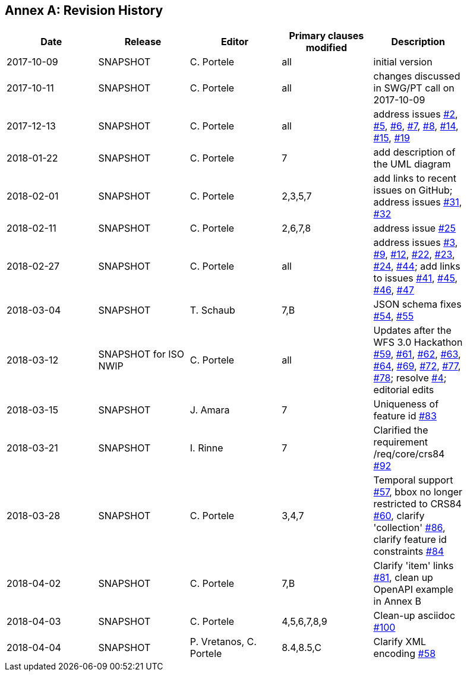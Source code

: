 [appendix]
:appendix-caption: Annex
== Revision History

[width="90%",options="header"]
|===
|Date |Release |Editor | Primary clauses modified |Description
|2017-10-09 |SNAPSHOT |C. Portele |all |initial version
|2017-10-11 |SNAPSHOT |C. Portele |all |changes discussed in SWG/PT call on 2017-10-09
|2017-12-13 |SNAPSHOT |C. Portele |all |address issues link:https://github.com/opengeospatial/WFS_FES/issues/2[#2], link:https://github.com/opengeospatial/WFS_FES/issues/5[#5], link:https://github.com/opengeospatial/WFS_FES/issues/6[#6], link:https://github.com/opengeospatial/WFS_FES/issues/7[#7], link:https://github.com/opengeospatial/WFS_FES/issues/8[#8], link:https://github.com/opengeospatial/WFS_FES/issues/14[#14], link:https://github.com/opengeospatial/WFS_FES/issues/15[#15], link:https://github.com/opengeospatial/WFS_FES/issues/19[#19]
|2018-01-22 |SNAPSHOT |C. Portele |7   |add description of the UML diagram
|2018-02-01 |SNAPSHOT |C. Portele |2,3,5,7 |add links to recent issues on GitHub; address issues link:https://github.com/opengeospatial/WFS_FES/issues/31[#31], link:https://github.com/opengeospatial/WFS_FES/issues/32[#32]
|2018-02-11 |SNAPSHOT |C. Portele |2,6,7,8 |address issue link:https://github.com/opengeospatial/WFS_FES/issues/25[#25]
|2018-02-27 |SNAPSHOT |C. Portele |all |address issues link:https://github.com/opengeospatial/WFS_FES/issues/3[#3], link:https://github.com/opengeospatial/WFS_FES/issues/9[#9], link:https://github.com/opengeospatial/WFS_FES/issues/12[#12], link:https://github.com/opengeospatial/WFS_FES/issues/22[#22], link:https://github.com/opengeospatial/WFS_FES/issues/23[#23], link:https://github.com/opengeospatial/WFS_FES/issues/24[#24], link:https://github.com/opengeospatial/WFS_FES/issues/44[#44]; add links to issues link:https://github.com/opengeospatial/WFS_FES/issues/41[#41], link:https://github.com/opengeospatial/WFS_FES/issues/45[#45], link:https://github.com/opengeospatial/WFS_FES/issues/46[#46], link:https://github.com/opengeospatial/WFS_FES/issues/47[#47]
|2018-03-04 |SNAPSHOT |T. Schaub  |7,B |JSON schema fixes link:https://github.com/opengeospatial/WFS_FES/issues/54[#54], link:https://github.com/opengeospatial/WFS_FES/issues/55[#55]
|2018-03-12 |SNAPSHOT for ISO NWIP |C. Portele |all |Updates after the WFS 3.0 Hackathon link:https://github.com/opengeospatial/WFS_FES/issues/59[#59], link:https://github.com/opengeospatial/WFS_FES/issues/61[#61], link:https://github.com/opengeospatial/WFS_FES/issues/62[#62], link:https://github.com/opengeospatial/WFS_FES/issues/63[#63], link:https://github.com/opengeospatial/WFS_FES/issues/64[#64], link:https://github.com/opengeospatial/WFS_FES/issues/69[#69], link:https://github.com/opengeospatial/WFS_FES/issues/72[#72], link:https://github.com/opengeospatial/WFS_FES/issues/77[#77], link:https://github.com/opengeospatial/WFS_FES/issues/78[#78]; resolve link:https://github.com/opengeospatial/WFS_FES/issues/4[#4]; editorial edits
|2018-03-15 |SNAPSHOT |J. Amara |7 |Uniqueness of feature id link:https://github.com/opengeospatial/WFS_FES/issues/83[#83]
|2018-03-21 |SNAPSHOT |I. Rinne |7 |Clarified the requirement /req/core/crs84 link:https://github.com/opengeospatial/WFS_FES/issues/92[#92]
|2018-03-28 |SNAPSHOT |C. Portele |3,4,7 |Temporal support link:https://github.com/opengeospatial/WFS_FES/issues/57[#57], bbox no longer restricted to CRS84 link:https://github.com/opengeospatial/WFS_FES/issues/60[#60], clarify 'collection' link:https://github.com/opengeospatial/WFS_FES/issues/86[#86], clarify feature id constraints link:https://github.com/opengeospatial/WFS_FES/issues/84[#84]
|2018-04-02 |SNAPSHOT |C. Portele |7,B |Clarify 'item' links link:https://github.com/opengeospatial/WFS_FES/issues/81[#81], clean up OpenAPI example in Annex B
|2018-04-03 |SNAPSHOT |C. Portele |4,5,6,7,8,9 |Clean-up asciidoc link:https://github.com/opengeospatial/WFS_FES/issues/100[#100]
|2018-04-04 |SNAPSHOT |P. Vretanos, C. Portele |8.4,8.5,C |Clarify XML encoding link:https://github.com/opengeospatial/WFS_FES/issues/58[#58]
|===
